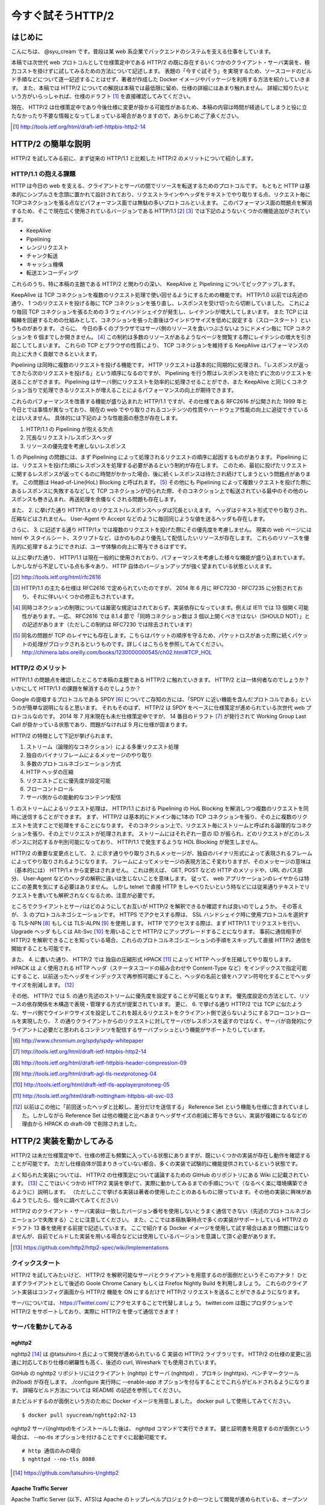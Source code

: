 今すぐ試そうHTTP/2
==================

はじめに
---------

こんにちは、 @syu_cream です。普段は某 web 系企業でバックエンドのシステムを支える仕事をしています。

本稿では次世代 web プロトコルとして仕様策定中である HTTP/2 の既に存在するいくつかのクライアント・サーバ実装を、極力コストを掛けずに試してみるための方法について記述します。
表題の「今すぐ試そう」を実現するため、ソースコードのビルド手順などについて逐一記述することはせず、著者が作成した Docker イメージやパッケージを利用する方法を紹介していきます。
また、本稿では HTTP/2 についての解説は本稿では最低限に留め、仕様の詳細にはあまり触れません。
詳細に知りたいという方がいらっしゃれば、仕様のドラフト [#]_ を直接確認してみてください。

現在、 HTTP/2 は仕様策定中であり今後仕様に変更が掛かる可能性があるため、本稿の内容は時間が経過してしまうと役に立たなかったり不要な情報となってしまっている場合がありますので、あらかじめご了承ください。

.. [#] http://tools.ietf.org/html/draft-ietf-httpbis-http2-14

HTTP/2 の簡単な説明
--------------------

HTTP/2 を試してみる前に、まず従来の HTTP/1.1 と比較した HTTP/2 のメリットについて紹介します。

HTTP/1.1 の抱える課題
^^^^^^^^^^^^^^^^^^^^^^^

HTTP は今日の web を支える、クライアントとサーバの間でリソースを転送するためのプロトコルです。
もともと HTTP は基本的にシンプルさを念頭に置かれて設計されており、リクエストラインやヘッダをテキストでやり取りする点、リクエスト毎にTCPコネクションを張る点などパフォーマンス面では無駄の多いプロトコルといえます。
このパフォーマンス面の問題点を解消するため、そこで現在広く使用されているバージョンである HTTP/1.1 [#]_ [#]_ では下記のようないくつかの機能追加がされています。

* KeepAlive
* Pipelining
* レンジリクエスト
* チャンク転送
* キャッシュ機構
* 転送エンコーディング

これらのうち、特に本稿の主題である HTTP/2 と関わりの深い、 KeepAlive と Pipelining についてピックアップします。

KeepAlive は TCP コネクションを複数のリクエスト処理で使い回せるようにするための機能です。
HTTP/1.0 以前では先述の通り、 1 つのリクエストを投げる毎に TCP コネクションを張り直し、レスポンスを受け切ったら切断していました。
これにより毎回 TCP コネクションを張るための 3 ウェイハンドシェイクが発生し、レイテンシが増大してしまいます。
また TCP には輻輳を回避するための仕組みとして、コネクションを張った直後はウインドウサイズを低めに設定する（スロースタート）というものがあります。
さらに、 今日の多くのブラウザではサーバ側のリソースを食いつぶさないようにドメイン毎に TCP コネクションを 6 個までしか開きません。 [#]_
この制約は多数のリソースがあるようなページを閲覧する際にレイテンシの増大を引き起こしてしまいます。
これらの TCP とブラウザの性質により、 TCP コネクションを維持する KeepAlive はパフォーマンスの向上に大きく貢献できるといえます。

Pipelining は同時に複数のリクエストを投げる機能です。
HTTP リクエストは基本的に同期的に処理され、「レスポンスが返ってきたら次のリクエストを投げる」という順序になるのですが、 Pipelining を行う際はレスポンスを待たずに次のリクエストを送ることができます。
Pipelining はサーバ側にリクエストを効率的に処理させることができ、また KeepAlive と同じくコネクション当りで処理できるリクエストが増えることによるパフォーマンスの向上が期待できます。

これらのパフォーマンスを改善する機能が盛り込まれた HTTP/1.1 ですが、その仕様である RFC2616 が公開された 1999 年と今日とでは事情が異なっており、現在の web でやり取りされるコンテンツの性質やハードウェア性能の向上に追従できているとはいえません。
具体的には下記のような性能面の懸念が存在します。

1. HTTP/1.1 の Pipelining が抱える欠点
2. 冗長なリクエスト/レスポンスヘッダ
3. リソースの優先度を考慮しないレスポンス

1. の Pipelining の問題には、まず Pipelining によって処理されるリクエストの順序に起因するものがあります。
Pipelining には、リクエストを投げた順にレスポンスを処理する必要があるという制約が存在します。
このため、最初に投げたリクエストに関するレスポンスが返ってくるのに時間がかかった場合、後に続くレスポンスは待たされ続けてしまうという問題点があります。
この問題は Head-of-Line(HoL) Blocking と呼ばれます。 [#]_
その他にも Pipelining によって複数リクエストを投げた際にあるレスポンスに失敗するなどして TCP コネクションが切られた際、そのコネクション上で転送されている最中のその他のレスポンスも巻き込まれ、再送処理を余儀なくされる問題も存在します。

また、 2. に挙げた通り HTTP/1.x のリクエスト/レスポンスヘッダは冗長といえます。
ヘッダはテキスト形式でやり取りされ、圧縮などはされません。
User-Agent や Accept などのように毎回同じような値を送るヘッダも存在します。

さらに、 3. に記述する通り HTTP/1.x では複数のリクエストを投げた際にその優先度を考慮しません。
現実の web ページには html や スタイルシート、スクリプトなど、ほかのものより優先して配信したいリソースが存在します。
これらのリソースを優先的に処理するようにできれば、ユーザ体験の向上に寄与できるはずです。

以上に挙げた通り、 HTTP/1.1 は現在一般的に使用されており、パフォーマンスを考慮した様々な機能が盛り込まれています。
しかしながら不足している点も多々あり、 HTTP 自体のバージョンアップが強く望まれている状態といえます。

.. [#] http://tools.ietf.org/html/rfc2616

.. [#] HTTP/1.1 の主たる仕様は RFC2616 で定められていたのですが、 2014 年 6 月に RFC7230 - RFC7235 に分割されており、それに伴いいくつかの修正もされています。

.. [#] 同時コネクションの制限については厳密な規定はされておらず、実装依存になっています。例えば IE11 では 13 個開く可能性があります。一応、 RFC2616 では 8.1.4 節で「同時コネクション数は 3 個以上開くべきではない（SHOULD NOT）」との記述があります（ただしこの制約は RFC7230 では除去されています）

.. [#] 同名の問題が TCP のレイヤにも存在します。こちらはパケットの順序を守るため、パケットロスがあった際に続くパケットの処理がブロックされるというものです。詳しくはこちらを参照してみてください。 http://chimera.labs.oreilly.com/books/1230000000545/ch02.html#TCP_HOL

HTTP/2 のメリット
^^^^^^^^^^^^^^^^^^^

HTTP/1.1 の問題点を確認したところで本稿の主題である HTTP/2 に触れていきます。
HTTP/2 とは一体何者なのでしょうか？いかにして HTTP/1.1 の課題を解消するのでしょうか？

Google の提唱するプロトコルである SPDY [#]_ についてご存知の方には、「SPDY に近い機能を含んだプロトコルである」というのが簡単な説明になると思います。
それもそのはず、 HTTP/2 は SPDY をベースに仕様策定が進められている次世代 web プロトコルなのです。
2014 年 7 月末現在も未だ仕様策定中ですが、 14 番目のドラフト [#]_ が発行されて Working Group Last Call が掛かっている状態であり、問題がなければ 9 月に仕様が固まります。

HTTP/2 の特徴として下記が挙げられます。

1. ストリーム（論理的なコネクション）による多重リクエスト処理
2. 独自のバイナリフレームによるメッセージのやり取り
3. 多数のプロトコルネゴシエーション方式
4. HTTP ヘッダの圧縮
5. リクエストごとに優先度が設定可能
6. フローコントロール
7. サーバ側からの能動的なコンテンツ配信

1. のストリームによるリクエスト処理は、 HTTP/1.1 における Pipelining の HoL Blocking を解消しつつ複数のリクエストを同時に送信することができます。
まず、 HTTP/2 は基本的にドメイン毎に1本の TCP コネクションを張り、その上に複数のリクエストを流すことで処理をすることになります。
そのコネクション上で、リクエスト毎にストリームと呼ばれる論理的なコネクションを張り、その上でリクエストが処理されます。
ストリームにはそれぞれ一意の ID が振られ、どのリクエストがどのレスポンスに対応するか判別可能になっており、 HTTP/1.1 で発生するような HOL Blocking が発生しません。

HTTP/2 の重要な変更点として、 2. に示す通りやり取りされるメッセージが、独自のバイナリ形式によって表現されるフレームによってやり取りされるようになります。
フレームによってメッセージの表現方法こそ変わりますが、そのメッセージの意味は（基本的には） HTTP/1.x から変更はされません。
これは例えば、 GET, POST などの HTTP のメソッドや、URL のパス部分、 User-Agent などのヘッダの解釈に違いは生じないことを意味します。
従って、 web アプリケーションのレイヤからは特にこの差異を気にする必要はありません。
しかし telnet で直接 HTTP をしゃべりたいという時などには従来通りテキストでリクエストを書いても解釈されなくなるため、注意が必要です。

ところでクライアントとサーバはどのようにしてお互いが HTTP/2 を解釈できるか確認すれば良いのでしょうか。
その答えが、 3. のプロトコルネゴシエーションです。
HTTPS でアクセスする際は、 SSL ハンドシェイク時に使用プロトコルを選択する TLS-NPN [#]_ もしくは TLS-ALPN [#]_ を使用します。
HTTP でアクセスする際は、まず HTTP/1.1 でリクエストを行い、 Upgrade ヘッダ もしくは Alt-Svc [#]_ を用いることで HTTP/2 にアップグレードすることになります。
事前に通信相手が HTTP/2 を解釈できることを知っている場合、これらのプロトコルネゴシエーションの手順をスキップして直接 HTTP/2 通信を開始することも可能です。

また、 4. に書いた通り、 HTTP/2 では 独自の圧縮形式 HPACK [#]_ によって HTTP ヘッダを圧縮してやり取りします。
HPACK は よく使用される HTTP ヘッダ（ステータスコードの組み合わせや Content-Type など）をインデックスで指定可能にすること、以前送ったヘッダをインデックスで再参照可能にすること、ヘッダの名前と値をハフマン符号化することでヘッダサイズを削減します。 [#]_

その他、 HTTP/2 では 5. の通り先述のストリームに優先度を設定することが可能となります。
優先度設定の方法として、リソースの依存関係を木構造で表現・管理する方式が提案されています。
更に、 6. で挙げる通り HTTP/2 では TCP に似たような、サーバ側でウインドウサイズを設定してこれを超えるリクエストをクライアント側で送らないようにするフローコントロールを実現したり、
7. の通りクライアントからのリクエストに対してサーバがレスポンスを返すのではなく、サーバが自発的にクライアントに必要だと思われるコンテンツを配信するサーバプッシュという機能がサポートたりしています。

.. [#] http://www.chromium.org/spdy/spdy-whitepaper

.. [#] http://tools.ietf.org/html/draft-ietf-httpbis-http2-14

.. [#] http://tools.ietf.org/html/draft-ietf-httpbis-header-compression-09

.. [#] http://tools.ietf.org/html/draft-agl-tls-nextprotoneg-04

.. [#] http://tools.ietf.org/html/draft-ietf-tls-applayerprotoneg-05

.. [#] http://tools.ietf.org/html/draft-nottingham-httpbis-alt-svc-03

.. [#] 以前はこの他に「前回送ったヘッダと比較し、差分だけを送信する」 Reference Set という機能も仕様に含まれていました。しかしながら Reference Set は他の機能と比べあまりヘッダサイズの削減に寄与できない、実装が複雑になるなどの理由から HPACK の draft-09 で削除されました。

HTTP/2 実装を動かしてみる
--------------------------

HTTP/2 は未だ仕様策定中で、仕様の修正も頻繁に入っている状態にありますが、既にいくつかの実装が存在し動作を確認することが可能です。
ただし仕様自体が固まりきっていない都合、多くの実装で試験的に機能提供されているという状態です。

よく知られた実装については、 HTTP/2 の仕様策定について議論するための GitHub のリポジトリにある Wiki に記載されています。 [#]_ 
ここではいくつかの HTTP/2 実装を挙げて、実際に動かしてみるまでの手順について（なるべく楽に環境構築できるように）説明します。
（ただしここで挙げる実装は著者の使用したことのあるものに限っています。その他の実装に興味があるようでしたら、個々に調べてみてください）

HTTP/2 のクライアント・サーバ実装は一致したバージョン番号を使用しないとうまく通信できない（先述のプロトコルネゴシエーションで失敗する）ことに注意してください。
また、ここでは本稿執筆時点で多くの実装がサポートしている HTTP/2 のドラフト 13 番を使用する前提で記述しています。
ここで紹介する Docker イメージを使用して試す場合はあまり問題にはなりませんが、自前でビルドした実装を用いる場合などには使用しているバージョンを意識して頂く必要があります。

.. [#] https://github.com/http2/http2-spec/wiki/Implementations

クイックスタート
^^^^^^^^^^^^^^^^^^

HTTP/2 を試してみたいけど、 HTTP/2 を解釈可能なサーバとクライアントを用意するのが面倒だというそこのアナタ！
ひとまずクライアントとして後述の Goole Chrome Canary もしくは Firefox Nightly Build を利用しましょう。
これらのクライアント実装はコンフィグ画面から HTTP/2 機能を ON にするだけで HTTP/2 リクエストを送ることができるようになります。

サーバについては、 https://Twitter.com/ にアクセスすることで代替しましょう。
twitter.com は既にプロダクションで HTTP/2 をサポートしており、実際に HTTP/2 を使って通信できます！

サーバを動かしてみる
^^^^^^^^^^^^^^^^^^^^^

nghttp2
""""""""

nghttp2 [#]_ は @tatsuhiro-t 氏によって開発が進められている C 実装の HTTP/2 ライブラリです。
HTTP/2 の仕様の変更に迅速に対応しており仕様の網羅性も高く、後述の curl, Wireshark でも使用されています。

GitHub の nghttp2 リポジトリにはクライアント (nghttp) とサーバ (nghttpd) 、プロキシ (nghttpx)、ベンチマークツール (h2load) が存在します。
./configure 実行時に --enable-app オプションを付与することでこれらがビルドされるようになります。
詳細なビルド方法については README の記述を参照してください。

またビルドするのが面倒という方のために Docker イメージを用意しました。
docker pull して使用してみてください。

::

   $ docker pull syucream/nghttp2:h2-13

nghttp2 サーバ(nghttpd)をインストールした後は、 nghttpd コマンドで実行できます。
鍵と証明書を用意するのが面倒という場合は、 --no-tls オプションを付けることですぐに起動可能です。

::

   # http 通信のみの場合
   $ nghttpd --no-tls 8080

.. [#] https://github.com/tatsuhiro-t/nghttp2


Apache Traffic Server
""""""""""""""""""""""

Apache Traffic Server (以下、ATS)は Apache のトップレベルプロジェクトの一つとして開発が進められている、オープンソースのキャッシュ・プロキシサーバです。
ATS は現状では正式に HTTP/2 をサポートしている訳ではないのですが、筆者に馴染み深いソフトウェアであり、かつ最近 HTTP/2  サポートに向けた活動が見られているので紹介します。

ATS の HTTP/2 対応は現在進行中です。 ATS の開発を管理する JIRA 上のチケットで議論が進められています。 [#]_
初期は先述の nghttp2 を利用した HTTP/2 対応パッチが投稿されており、仕様のドラフト番号 13 番で最低限の動作が確認できています。
（ただし現状では議論の結果、このパッチはマージされず外部ライブラリに依存しない方針で対応を再検討されています。）

本稿では上記パッチを当てた ATS を簡単に動作させるための Docker イメージを用意しました。
もし動作を確認してみたいとの要望が有りましたら、下記手順で ATS を動作させてみてください。

※ ATS は基本的にプロキシサーバとして動作するため、オリジナルのコンテンツを配信する HTTP サーバ（オリジンサーバ）が別途必要になります。
ここで紹介する Docker イメージでは nginx をオリジンサーバとして導入し、 nginx へリクエストを仲介するように ATS に設定追加を行っております。

::

   $ docker pull syucream/h2ts:h2-13

   # docker run して nginx と ATS を起動
   $ docker run -d -p 80:8080 -p 443:443 -t syucream/h2ts /bin/sh -c 'nginx && traffic_server'

上記コマンドで ATS を起動させた後は次節で紹介する HTTP/2 対応クライアントで通信してみてください。

.. [#] https://issues.apache.org/jira/browse/TS-2729

クライアントを動かしてみる
^^^^^^^^^^^^^^^^^^^^^^^^^^^

nghttp2
"""""""""

先述の通り、 nghttp2 はクライアントの実装 (nghttp) も持っています。
nghttp2 をインストールできている場合、下記のようなコマンドを実行することで HTTP/2 サーバと通信ができます。

::

   $ nghttp -v http://localhost:8080/

-v オプションを付けることにより、 verbose モードでコマンド実行ができます。
この状態では下図に示す通り、送受信している HTTP/2 フレームの種類や内容、 HTTP レスポンスボディが確認できます。

.. figure:: img/nghttp_verbose.eps

   nghttp で -v オプションを付与してリクエストを投げた際の出力

curl
"""""

curl では 7.33.0 以降から HTTP/2 リクエストを送れるようになりました。
--http2 オプションを付与することで HTTP/2 リクエストを送ることができます。
curl の HTTP/2 処理は nghttp2 を利用して実装されており、自前で curl をビルドする際には事前に nghttp2 をインストールしておく必要があることに注意してください。

curl についても本稿では Docker イメージを用意しました。
下記手順のように docker pull して試してみてください。

::

    $ docker pull syucream/h2curl:h2-13

    # コンテナ内に入る
    $ docker run -i -t syucream/h2curl /bin/bash

    # -v, --http2 オプション付きで HTTP/2 対応サーバにリクエストを投げる
    $ curl -v --http2 https://twitter.com/ > /dev/null

実際に curl で -v, --http2 オプションを付けてリクエストを投げた結果は下記のようになります。
使用プロトコルに h2-13 （HTTP/2 ドラフト番号13番）が選択されており、その後 HTTP/2 処理に関する出力がされていれば正常に HTTP/2 でリクエストを投げられています。

::

    # プロトコルネゴシエーション部分（一部抜粋） h2-13 が選択されている
    * SSLv3, TLS handshake, Client hello (1):
    } [data not shown]
    * SSLv3, TLS handshake, Server hello (2):
    { [data not shown]
    * NPN, negotiated HTTP2 (h2-13)
    * SSLv3, TLS handshake, CERT (11):
    { [data not shown]
    ...

    # レスポンスヘッダ一部抜粋
    < HTTP/2.0 200
    < cache-control:no-cache, no-store, must-revalidate, pre-check=0, post-check=0
    < content-length:54793

    # レスポンスのデータフレームの処理。ストリーム番号 1 で処理されているのが分かる。
    * http2_recv: 16384 bytes buffer
    * nread=18
    * on_data_chunk_recv() len = 10, stream = 1
    * 10 data written
    * on_frame_recv() was called with header 0
    * nghttp2_session_mem_recv() returns 18
    { [data not shown]
    * http2_recv: 16384 bytes buffer
    * nread=4096
    * on_data_chunk_recv() len = 4088, stream = 1
    * 4088 data written
    * nghttp2_session_mem_recv() returns 4096
    { [data not shown]

Google Chrome Canary
"""""""""""""""""""""

Google Chrome Canary [#]_ は Google Chrome のナイトリービルド版であり、実験的に搭載された数多くの機能を試すことができます。
HTTP/2 もこの実験的な機能に含まれており、設定を有効にすることで手軽に利用を開始できます。

HTTP/2 通信を有効にするには、 Google Chrome Canary をインストール後 chrome://flags にアクセスして試験運用機能の設定画面を開き、「SPDY/4 を有効にする」という項目を有効にしましょう。 [#]_
これだけですぐに HTTP/2 通信が利用可能になります。

しかし HTTP/2 通信はユーザから見ると HTTP/1.1 と見た目上の違いはないため、これだけでは実際に HTTP/2 通信できているかいまいち判別が付きません。
そこで SPDY indicator  [#]_ という Chrome 拡張を導入してみましょう。
この拡張を導入することで HTTP/2 通信が使用できている際に、下図のようにアドレスバーの右側に青い稲妻のアイコンが現れるようになります。

.. figure:: img/chrome_canary_with_spdy_indicator.eps

   SPDY Indicator による HTTP/2 通信の確認

また、 chrome://net-internals/#spdy で現在張られている HTTP/2 （と SPDY ）セッションの情報を確認することもできます。

.. figure:: img/chrome_net_internals.eps

   HTTP/2 のセッション情報の確認

.. [#] https://www.google.com/intl/en/chrome/browser/canary.html

.. [#] 実は SPDY/4 は HTTP/2 のエイリアスになっています。従ってここでは「SPDY/4 を有効にする」設定を行うことで HTTP/2 を利用可能になります。

.. [#] https://chrome.google.com/webstore/detail/spdy-indicator/mpbpobfflnpcgagjijhmgnchggcjblin

Firefox Nightly Build
"""""""""""""""""""""""

Firefox Nightly Build [#]_ は Firefox のナイトリービルド版であり、 Google Chrome Canary と同様試験的に HTTP/2 をサポートしています。
こちらもデフォルトでは HTTP/2 が有効になっていないので、 about:config を開き network.http.spdy.enabled.http2draft と security.ssl.enable_alpn の設定値を true にしておきましょう。

HTTP/2 通信できているか確認するには、 Firebug の Net タブから閲覧できるレスポンスヘッダの内容からできます。
X-Firefox-Spdy ヘッダの内容に下図のような "h2-<ドラフト番号>" が含まれていれば HTTP/2 通信ができています。

.. figure:: img/x_firefox_spdy.eps
   :scale: 50%

   X-Firefox-Spdy ヘッダの内容の例

.. [#] http://nightly.mozilla.org/

周辺ツールを使ってみる
^^^^^^^^^^^^^^^^^^^^^^^^

現時点で HTTP/2 に対応した便利なツールも存在します。

Wireshark
""""""""""

みんな大好きネットワークアナライザの Wireshark も、開発版では HTTP/2 をサポートしています。
通常通り解析対象のインタフェースを選択し、フィルタとして "http2" を入力します。
するとアラ不思議！やり取りされている HTTP/2 フレームの種類とその内容が判別できます。

下図は実際に開発版 Wireshark で HTTP/2 フレームをキャプチャしてみた図です。
Magic Octet（HTTP/2 通信開始時に送られる 24 ビットの固定の文字列）、 SETTINGS フレーム（コネクション全体の設定を行うフレーム）、 HEADERS フレーム（ヘッダを表現するフレーム）がやり取りされているのが分かります。
HEADERS フレームは HPACK で圧縮されているのですが、それがうまく展開され内容が確認できているのが分かります。

.. figure:: img/wireshark_dev.eps

   開発版 Wireshark で HTTP/2 フレームを覗き見ているシーン

Wireshark の HTTP/2 対応は残念ながら正式にサポートされている訳ではなく、利用したい場合は下記 URL の git リポジトリからコードを取得して自前でビルドする必要があります。

::

   https://code.wireshark.org/review/wireshark

Mac OS X を利用している場合、 Homebrew で HEAD 版を入れてしまうのが手っ取り早いでしょう。

::

   $ brew install wireshark -HEAD

h2load
"""""""

h2load は nghttp2 リポジトリに含まれる HTTP/2 と SPDY に対応したベンチマークツールです。
HTTP/1.1 のベンチマークツールとしては ab, http_load, weighttp などがありますが、 HTTP/2 に対応したベンチマークツールは現状 h2load のみです。

h2load は weighttp と似たようなオプションを持ち、これを使い慣れている方は違和感なく使用できると思います。
また、 HTTP/2 の特徴であるストリームの同時接続上限を指定して、複数ストリームでアクセスすることも可能です。

h2load も nghttp2 の Docker イメージを使用することで手軽に試すことができます。

::

   $ docker pull syucream/nghttp2:h2-13

h2load に関しては、作者の @tatsuhiro-t さんが Qiita に投稿した解説 [#]_ があるので、これも合わせて読んでおくとよいでしょう。

また、 matsumoto-r さんによって執筆されたこの h2load を使って HTTP/1.1, SPDY/3.1, HTTP/2 の性能比較を行った記事も存在します。 [#]_
HTTP/2 のベンチマークを行うときには、こちらも参考にするとよいと思われます。

.. [#] http://qiita.com/tatsuhiro-t/items/6cbe5b095e24d7feb381

.. [#] http://blog.matsumoto-r.jp/?p=4079

まとめ
-------

HTTP/2 の実装を「今すぐ試す」方法、いかがでしたでしょうか。
本稿で HTTP/2 に興味を抱いて頂ける、既存の実装を試して HTTP/2 導入のメリットを体感して頂ければ幸いです。

もし HTTP/2 の仕様について疑問がある、運用していくことを想定した際に不安な点があるなど気になった点がありましたら SNS やコミュニティ等でシェアしてみるのもよいと思います。
HTTP/2 は仕様の策定が GitHub 上で共有されており、議論に簡単に参加できるようになっています。 [#]_
日本でも http2 勉強会 [#]_ なる勉強会がたまに開催されており、 Twitter 上でも #http2study ハッシュタグ付きのツイートで気軽に情報が共有できます。

また、本稿で挙げた Docker イメージの元となる Dockerfile は GitHub で公開しています。 [#]_
なにかの参考にしたいという方がいらっしゃれば、参照してみてください。

それでは今後の web の発展を祈って。 Enjoy HTTP/2!

.. [#] https://github.com/http2/http2-spec

.. [#] http://connpass.com/series/457/

.. [#] https://github.com/syucream/h2dockerfiles


